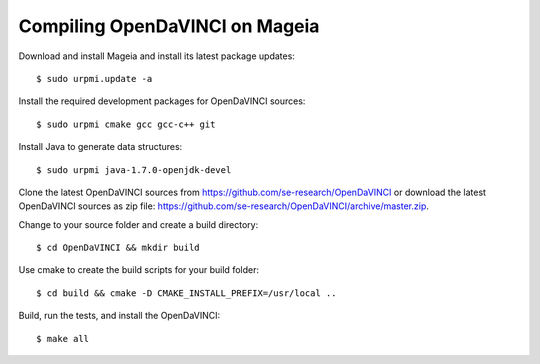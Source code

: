 Compiling OpenDaVINCI on Mageia
-------------------------------

Download and install Mageia and install its latest package updates::

   $ sudo urpmi.update -a
  
Install the required development packages for OpenDaVINCI sources::

   $ sudo urpmi cmake gcc gcc-c++ git 
   
.. Install the required development packages for hesperia sources::

   $ sudo urpmi libqt4-devel lib64freeglut3 lib64freeglut-devel lib64boost-devel opencv-devel
   
.. Install qwt5-qt4 for hesperia sources::

   $ sudo urpmi lib64qwt5-devel
   
.. Add two missing symbolic links::

   $ sudo ln -sf /usr/include/qwt /usr/include/qwt-qt4
   $ sudo ln -sf /usr/lib64/libqwt5-qt4.so /usr/lib64/libqwt-qt4.so
  
.. Install the required development packages for host-tools sources::

   $ sudo urpmi libusb1.0-devel
   
Install Java to generate data structures::

   $ sudo urpmi java-1.7.0-openjdk-devel

.. Install the required development packages for the DataStructureGenerator sources:

   $sudo urpmi java-1.7.0-openjdk-devel ant ant-junit
   
Clone the latest OpenDaVINCI sources from https://github.com/se-research/OpenDaVINCI or download
the latest OpenDaVINCI sources as zip file: https://github.com/se-research/OpenDaVINCI/archive/master.zip.

Change to your source folder and create a build directory::

   $ cd OpenDaVINCI && mkdir build

Use cmake to create the build scripts for your build folder::

   $ cd build && cmake -D CMAKE_INSTALL_PREFIX=/usr/local ..

Build, run the tests, and install the OpenDaVINCI::

   $ make all

